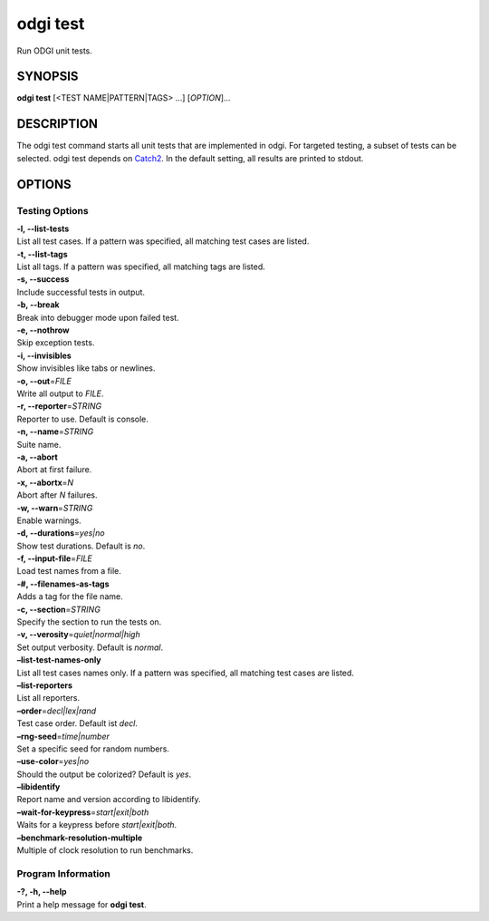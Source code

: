 .. _odgi test:

#########
odgi test
#########

Run ODGI unit tests.

SYNOPSIS
========

**odgi test** [<TEST NAME|PATTERN|TAGS> …] [*OPTION*]…

DESCRIPTION
===========

The odgi test command starts all unit tests that are implemented in
odgi. For targeted testing, a subset of tests can be selected. odgi
test depends on `Catch2 <https://github.com/catchorg/Catch2>`__. In
the default setting, all results are printed to stdout.

OPTIONS
=======

Testing Options
---------------

| **-l, --list-tests**
| List all test cases. If a pattern was specified, all matching test
  cases are listed.

| **-t, --list-tags**
| List all tags. If a pattern was specified, all matching tags are
  listed.

| **-s, --success**
| Include successful tests in output.

| **-b, --break**
| Break into debugger mode upon failed test.

| **-e, --nothrow**
| Skip exception tests.

| **-i, --invisibles**
| Show invisibles like tabs or newlines.

| **-o, --out**\ =\ *FILE*
| Write all output to *FILE*.

| **-r, --reporter**\ =\ *STRING*
| Reporter to use. Default is console.

| **-n, --name**\ =\ *STRING*
| Suite name.

| **-a, --abort**
| Abort at first failure.

| **-x, --abortx**\ =\ *N*
| Abort after *N* failures.

| **-w, --warn**\ =\ *STRING*
| Enable warnings.

| **-d, --durations**\ =\ *yes|no*
| Show test durations. Default is *no*.

| **-f, --input-file**\ =\ *FILE*
| Load test names from a file.

| **-#, --filenames-as-tags**
| Adds a tag for the file name.

| **-c, --section**\ =\ *STRING*
| Specify the section to run the tests on.

| **-v, --verosity**\ =\ *quiet|normal|high*
| Set output verbosity. Default is *normal*.

| **–list-test-names-only**
| List all test cases names only. If a pattern was specified, all
  matching test cases are listed.

| **–list-reporters**
| List all reporters.

| **–order**\ =\ *decl|lex|rand*
| Test case order. Default ist *decl*.

| **–rng-seed**\ =\ *time|number*
| Set a specific seed for random numbers.

| **–use-color**\ =\ *yes|no*
| Should the output be colorized? Default is *yes*.

| **–libidentify**
| Report name and version according to libidentify.

| **–wait-for-keypress**\ =\ *start|exit|both*
| Waits for a keypress before *start|exit|both*.

| **–benchmark-resolution-multiple**
| Multiple of clock resolution to run benchmarks.

Program Information
-------------------

| **-?, -h, --help**
| Print a help message for **odgi test**.

..
	EXIT STATUS
	===========
	
	| **0**
	| Success.
	
	| **1**
	| Failure (syntax or usage error; parameter error; file processing
	  failure; unexpected error).
	
	BUGS
	====
	
	Refer to the **odgi** issue tracker at
	https://github.com/pangenome/odgi/issues.
